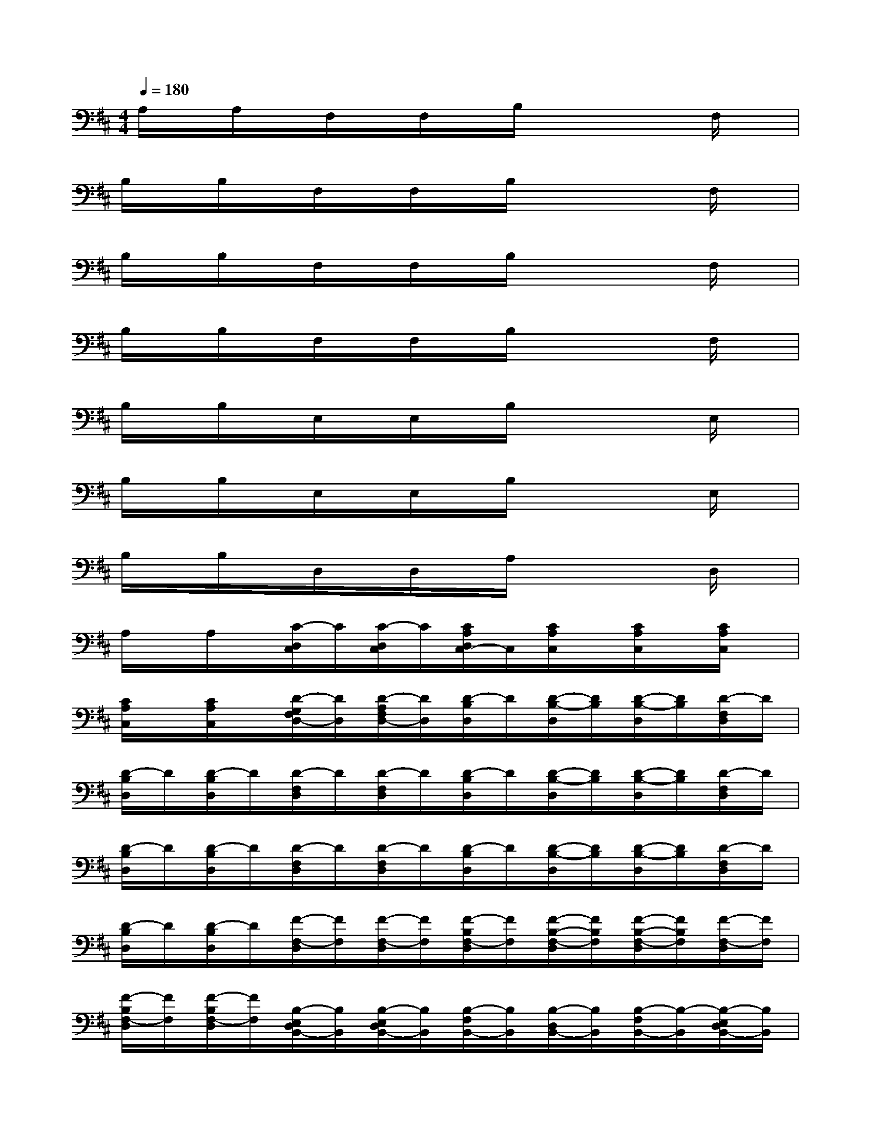 X:1
T:
M:4/4
L:1/8
Q:1/4=180
K:D%2sharps
V:1
A,/2x/2A,/2x/2F,/2x/2F,/2x/2B,/2x2x/2F,/2x/2|
B,/2x/2B,/2x/2F,/2x/2F,/2x/2B,/2x2x/2F,/2x/2|
B,/2x/2B,/2x/2F,/2x/2F,/2x/2B,/2x2x/2F,/2x/2|
B,/2x/2B,/2x/2F,/2x/2F,/2x/2B,/2x2x/2F,/2x/2|
B,/2x/2B,/2x/2E,/2x/2E,/2x/2B,/2x2x/2E,/2x/2|
B,/2x/2B,/2x/2E,/2x/2E,/2x/2B,/2x2x/2E,/2x/2|
B,/2x/2B,/2x/2D,/2x/2D,/2x/2A,/2x2x/2D,/2x/2|
A,/2x/2A,/2x/2[C/2-D,/2C,/2]C/2[C/2-D,/2C,/2]C/2[C/2A,/2D,/2C,/2-]C,/2[C/2A,/2C,/2]x/2[C/2A,/2C,/2]x/2[C/2A,/2C,/2]x/2|
[C/2A,/2C,/2]x/2[C/2A,/2C,/2]x/2[D/2-G,/2F,/2D,/2-][D/2D,/2][D/2-A,/2F,/2D,/2-][D/2D,/2][D/2-B,/2D,/2]D/2[D/2-B,/2-D,/2][D/2B,/2][D/2-B,/2-D,/2][D/2B,/2][D/2-F,/2D,/2]D/2|
[D/2-B,/2D,/2]D/2[D/2-B,/2D,/2]D/2[D/2-F,/2D,/2]D/2[D/2-F,/2D,/2]D/2[D/2-B,/2D,/2]D/2[D/2-B,/2-D,/2][D/2B,/2][D/2-B,/2-D,/2][D/2B,/2][D/2-F,/2D,/2]D/2|
[D/2-B,/2D,/2]D/2[D/2-B,/2D,/2]D/2[D/2-F,/2D,/2]D/2[D/2-F,/2D,/2]D/2[D/2-B,/2D,/2]D/2[D/2-B,/2-D,/2][D/2B,/2][D/2-B,/2-D,/2][D/2B,/2][D/2-F,/2D,/2]D/2|
[D/2-B,/2D,/2]D/2[D/2-B,/2D,/2]D/2[F/2-F,/2-D,/2][F/2F,/2][F/2-F,/2-D,/2][F/2F,/2][F/2-B,/2F,/2-D,/2][F/2F,/2][F/2-B,/2-F,/2-D,/2][F/2B,/2F,/2][F/2-B,/2-F,/2-D,/2][F/2B,/2F,/2][F/2-F,/2-D,/2][F/2F,/2]|
[F/2-B,/2F,/2-D,/2][F/2F,/2][F/2-B,/2F,/2-D,/2][F/2F,/2][B,/2-E,/2D,/2B,,/2-][B,/2B,,/2][B,/2-E,/2D,/2B,,/2-][B,/2B,,/2][B,/2-F,/2B,,/2-][B,/2B,,/2][B,/2-D,/2B,,/2-][B,/2B,,/2][B,/2-F,/2B,,/2-][B,/2-B,,/2][B,/2-E,/2D,/2B,,/2-][B,/2B,,/2]|
[B,/2-F,/2B,,/2-][B,/2B,,/2][B,/2-D,/2B,,/2-][B,/2B,,/2][B,/2-F,/2E,/2B,,/2-][B,/2B,,/2][B,/2-E,/2D,/2B,,/2-][B,/2B,,/2][B,/2-F,/2B,,/2-][B,/2B,,/2][B,/2-D,/2B,,/2-][B,/2B,,/2][B,/2-F,/2B,,/2-][B,/2-B,,/2][B,/2-E,/2D,/2B,,/2-][B,/2B,,/2]|
[B,/2-F,/2B,,/2-][B,/2B,,/2][B,/2-D,/2B,,/2-][B,/2B,,/2][D/2-D,/2]D/2[D/2-D,/2]D/2[D/2-A,/2D,/2]D/2[D/2-A,/2-D,/2][D/2A,/2][D/2-A,/2-D,/2][D/2A,/2][D/2-D,/2]D/2|
[D/2-A,/2D,/2]D/2[D/2-A,/2D,/2]D/2[C/2-D,/2C,/2-][C/2C,/2][C/2-D,/2C,/2-][C/2C,/2][C/2-A,/2D,/2C,/2-][C/2C,/2][C/2-A,/2-D,/2C,/2-][C/2A,/2C,/2][C/2-A,/2-D,/2C,/2-][C/2A,/2C,/2][C/2-D,/2C,/2-][C/2C,/2]